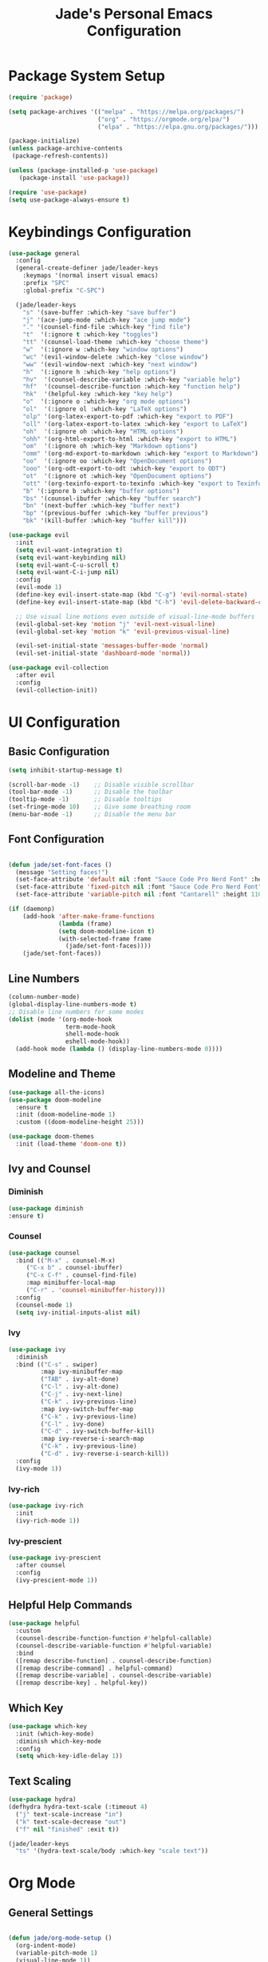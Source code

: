 #+TITLE: Jade's Personal Emacs Configuration
#+PROPERTY: header-args:emacs-lisp :tangle ./init.el :mkdirp yes

* Package System Setup

#+begin_src emacs-lisp
(require 'package)

(setq package-archives '(("melpa" . "https://melpa.org/packages/")
                         ("org" . "https://orgmode.org/elpa/")
                         ("elpa" . "https://elpa.gnu.org/packages/")))

(package-initialize)
(unless package-archive-contents
 (package-refresh-contents))

(unless (package-installed-p 'use-package)
   (package-install 'use-package))

(require 'use-package)
(setq use-package-always-ensure t)
#+end_src

* Keybindings Configuration

#+begin_src emacs-lisp
(use-package general
  :config
  (general-create-definer jade/leader-keys
    :keymaps '(normal insert visual emacs)
    :prefix "SPC"
    :global-prefix "C-SPC")

  (jade/leader-keys
    "s" '(save-buffer :which-key "save buffer")
    "j" '(ace-jump-mode :which-key "ace jump mode")
    "." '(counsel-find-file :which-key "find file")
    "t"  '(:ignore t :which-key "toggles")
    "tt" '(counsel-load-theme :which-key "choose theme")
    "w"  '(:ignore w :which-key "window options")
    "wc" '(evil-window-delete :which-key "close window")
    "ww" '(evil-window-next :which-key "next window")
    "h"  '(:ignore h :which-key "help options")
    "hv"  '(counsel-describe-variable :which-key "variable help")
    "hf"  '(counsel-describe-function :which-key "function help")
    "hk"  '(helpful-key :which-key "key help")
    "o"  '(:ignore o :which-key "org mode options")
    "ol"  '(:ignore ol :which-key "LaTeX options")
    "olp" '(org-latex-export-to-pdf :which-key "export to PDF")
    "oll" '(org-latex-export-to-latex :which-key "export to LaTeX")
    "oh"  '(:ignore oh :which-key "HTML options")
    "ohh" '(org-html-export-to-html :which-key "export to HTML")
    "om"  '(:ignore oh :which-key "Markdown options")
    "omm" '(org-md-export-to-markdown :which-key "export to Markdown")
    "oo"  '(:ignore oo :which-key "OpenDocument options")
    "ooo" '(org-odt-export-to-odt :which-key "export to ODT")
    "ot"  '(:ignore ot :which-key "OpenDocument options")
    "ott" '(org-texinfo-export-to-texinfo :which-key "export to Texinfo")
    "b" '(:ignore b :which-key "buffer options")
    "bs" '(counsel-ibuffer :which-key "buffer search")
    "bn" '(next-buffer :which-key "buffer next")
    "bp" '(previous-buffer :which-key "buffer previous")
    "bk" '(kill-buffer :which-key "buffer kill")))

(use-package evil
  :init
  (setq evil-want-integration t)
  (setq evil-want-keybinding nil)
  (setq evil-want-C-u-scroll t)
  (setq evil-want-C-i-jump nil)
  :config
  (evil-mode 1)
  (define-key evil-insert-state-map (kbd "C-g") 'evil-normal-state)
  (define-key evil-insert-state-map (kbd "C-h") 'evil-delete-backward-char-and-join)

  ;; Use visual line motions even outside of visual-line-mode buffers
  (evil-global-set-key 'motion "j" 'evil-next-visual-line)
  (evil-global-set-key 'motion "k" 'evil-previous-visual-line)

  (evil-set-initial-state 'messages-buffer-mode 'normal)
  (evil-set-initial-state 'dashboard-mode 'normal))

(use-package evil-collection
  :after evil
  :config
  (evil-collection-init))
#+end_src

* UI Configuration
** Basic Configuration

#+begin_src emacs-lisp
(setq inhibit-startup-message t)

(scroll-bar-mode -1)    ;; Disable visible scrollbar
(tool-bar-mode -1)      ;; Disable the toolbar
(tooltip-mode -1)       ;; Disable tooltips
(set-fringe-mode 10)    ;; Give some breathing room
(menu-bar-mode -1)      ;; Disable the menu bar
#+end_src

** Font Configuration

#+begin_src emacs-lisp

(defun jade/set-font-faces ()
  (message "Setting faces!")
  (set-face-attribute 'default nil :font "Sauce Code Pro Nerd Font" :height 110)
  (set-face-attribute 'fixed-pitch nil :font "Sauce Code Pro Nerd Font" :height 110)
  (set-face-attribute 'variable-pitch nil :font "Cantarell" :height 110 :weight 'regular))

(if (daemonp)
    (add-hook 'after-make-frame-functions
              (lambda (frame)
              (setq doom-modeline-icon t)
              (with-selected-frame frame
                (jade/set-font-faces))))
    (jade/set-font-faces))

#+end_src

** Line Numbers

#+begin_src emacs-lisp
(column-number-mode)
(global-display-line-numbers-mode t)
;; Disable line numbers for some modes
(dolist (mode '(org-mode-hook
                term-mode-hook
                shell-mode-hook
                eshell-mode-hook))
  (add-hook mode (lambda () (display-line-numbers-mode 0))))
#+end_src

** Modeline and Theme

#+begin_src emacs-lisp
(use-package all-the-icons)
(use-package doom-modeline
  :ensure t
  :init (doom-modeline-mode 1)
  :custom ((doom-modeline-height 25)))

(use-package doom-themes
  :init (load-theme 'doom-one t))
#+end_src

** Ivy and Counsel
*** Diminish
#+begin_src emacs-lisp
(use-package diminish
:ensure t)
#+end_src
*** Counsel
#+begin_src emacs-lisp
(use-package counsel
  :bind (("M-x" . counsel-M-x)
	 ("C-x b" . counsel-ibuffer)
	 ("C-x C-f" . counsel-find-file)
	 :map minibuffer-local-map
	 ("C-r" . 'counsel-minibuffer-history)))
  :config
  (counsel-mode 1)
  (setq ivy-initial-inputs-alist nil)
#+end_src
*** Ivy
#+begin_src emacs-lisp
(use-package ivy
  :diminish
  :bind (("C-s" . swiper)
         :map ivy-minibuffer-map
         ("TAB" . ivy-alt-done)	
         ("C-l" . ivy-alt-done)
         ("C-j" . ivy-next-line)
         ("C-k" . ivy-previous-line)
         :map ivy-switch-buffer-map
         ("C-k" . ivy-previous-line)
         ("C-l" . ivy-done)
         ("C-d" . ivy-switch-buffer-kill)
         :map ivy-reverse-i-search-map
         ("C-k" . ivy-previous-line)
         ("C-d" . ivy-reverse-i-search-kill))
  :config
  (ivy-mode 1))
#+end_src
*** Ivy-rich
#+begin_src emacs-lisp
(use-package ivy-rich
  :init
  (ivy-rich-mode 1))
#+end_src
*** Ivy-prescient
#+begin_src emacs-lisp
(use-package ivy-prescient
  :after counsel
  :config
  (ivy-prescient-mode 1))
#+end_src
** Helpful Help Commands

#+begin_src emacs-lisp
(use-package helpful
  :custom
  (counsel-describe-function-function #'helpful-callable)
  (counsel-describe-variable-function #'helpful-variable)
  :bind
  ([remap describe-function] . counsel-describe-function)
  ([remap describe-command] . helpful-command)
  ([remap describe-variable] . counsel-describe-variable)
  ([remap describe-key] . helpful-key))
#+end_src

** Which Key

#+begin_src emacs-lisp
(use-package which-key
  :init (which-key-mode)
  :diminish which-key-mode
  :config
  (setq which-key-idle-delay 1))
#+end_src

** Text Scaling

#+begin_src emacs-lisp
(use-package hydra)
(defhydra hydra-text-scale (:timeout 4)
  ("j" text-scale-increase "in")
  ("k" text-scale-decrease "out")
  ("f" nil "finished" :exit t))

(jade/leader-keys
  "ts" '(hydra-text-scale/body :which-key "scale text"))
#+end_src

* Org Mode
** General Settings

#+begin_src emacs-lisp

(defun jade/org-mode-setup ()
  (org-indent-mode)
  (variable-pitch-mode 1)
  (visual-line-mode 1))

(use-package org
  :hook (org-mode . jade/org-mode-setup)
  :config
  (setq org-ellipsis " ▾"
	org-hide-emphasis-markers t))

#+end_src

** Configure Babel Languages

#+begin_src emacs-lisp
(org-babel-do-load-languages
  'org-babel-load-languages
  '((emacs-lisp . t)
    (python . t)
    (shell . t)))

(setq org-confirm-babel-evaluate nil)

(push '("conf-unix" . conf-unix) org-src-lang-modes)
#+end_src

** Org Bullets 

#+begin_src emacs-lisp
(use-package org-bullets
  :after org
  :hook (org-mode . org-bullets-mode)
  :custom
  (org-bullets-bullet-list '("◉" "○" "●" "○" "●" "○" "●")))
  ;; Replace list hyphen with dot
  (font-lock-add-keywords 'org-mode
                          '(("^ *\\([-]\\) "
                             (0 (prog1 () (compose-region (match-beginning 1) (match-end 1) "•"))))))
#+end_src

** Faces for Heading Levels 

#+begin_src emacs-lisp
(dolist (face '((org-level-1 . 1.2)
                  (org-level-2 . 1.1)
                  (org-level-3 . 1.05)
                  (org-level-4 . 1.0)
                  (org-level-5 . 1.1)
                  (org-level-6 . 1.1)
                  (org-level-7 . 1.1)
                  (org-level-8 . 1.1)))
    (set-face-attribute (car face) nil :font "Cantarell" :weight 'regular :height (cdr face)))
#+end_src

** Fix Fixed-Pitched Fonts 

#+begin_src emacs-lisp
;; Ensure that anything that should be fixed-pitch in Org files appears that way
  (set-face-attribute 'org-block nil    :foreground nil :inherit 'fixed-pitch)
  (set-face-attribute 'org-table nil    :inherit 'fixed-pitch)
  (set-face-attribute 'org-formula nil  :inherit 'fixed-pitch)
  (set-face-attribute 'org-code nil     :inherit '(shadow fixed-pitch))
  (set-face-attribute 'org-table nil    :inherit '(shadow fixed-pitch))
  (set-face-attribute 'org-verbatim nil :inherit '(shadow fixed-pitch))
  (set-face-attribute 'org-special-keyword nil :inherit '(font-lock-comment-face fixed-pitch))
  (set-face-attribute 'org-meta-line nil :inherit '(font-lock-comment-face fixed-pitch))
  (set-face-attribute 'org-checkbox nil  :inherit 'fixed-pitch)
#+end_src

** Org Templates

#+begin_src emacs-lisp
(require 'org-tempo)

(add-to-list 'org-structure-template-alist '("sh" . "src shell"))
(add-to-list 'org-structure-template-alist '("el" . "src emacs-lisp"))
(add-to-list 'org-structure-template-alist '("py" . "src python"))
(add-to-list 'org-structure-template-alist '("ja" . "src java"))
(add-to-list 'org-structure-template-alist '("js" . "src js"))
#+end_src

** Org Mode Visual Fill

#+begin_src emacs-lisp
(defun jade/org-mode-visual-fill ()
  (setq visual-fill-column-width 100
        visual-fill-column-center-text t)
  (visual-fill-column-mode 1))

(use-package visual-fill-column
  :hook (org-mode . jade/org-mode-visual-fill))
#+end_src

** Auto-tangle Configuration Files

#+begin_src emacs-lisp
(defun jade/org-babel-tangle-config ()
  (when (string-equal (buffer-file-name)
                      (expand-file-name "~/.emacs.d/Emacs.org"))
    ;; Dynamic scoping to the rescue
    (let ((org-confirm-babel-evaluate nil))
      (org-babel-tangle))))

(add-hook 'org-mode-hook (lambda () (add-hook 'after-save-hook #'jade/org-babel-tangle-config)))
#+end_src

* Development
** Languages
*** Languge Servers
**** lsp-mode
#+begin_src emacs-lisp
(defun jade/lsp-mode-setup ()
  (setq lsp-headerline-breadcrumb-segments '(path-up-to-project file symbols))
  (lsp-headerline-breadcrumb-mode))

(use-package lsp-mode
  :commands (lsp lsp-deferred)
  :hook (lsp-mode . jade/lsp-mode-setup)
  :init
  (setq lsp-keymap-prefix "C-c l")  ;; Or 'C-l', 's-l'
  :config
  (lsp-enable-which-key-integration t))
#+end_src
**** lsp-ui
#+begin_src emacs-lisp
(use-package lsp-ui
  :hook (lsp-mode . lsp-ui-mode)
  :custom
  (lsp-ui-doc-position 'bottom))
#+end_src
*** TypeScript

#+begin_src emacs-lisp
(use-package typescript-mode
  :mode "\\.ts\\'"
  :hook (typescript-mode . lsp-deferred)
  :config
  (setq typescript-indent-level 4))
#+end_src

Make sure to run this as well to install the language server and the language through npm.

#+begin_src shell
npm install -g typescript-language-server typescript
#+end_src

*** HTML 
**** Web Mode
 #+begin_src emacs-lisp
(use-package web-mode)
(add-hook 'html-mode-hook 'web-mode)
 #+end_src

#+begin_src shell
npm install -g vscode-html-languageserver-bin
#+end_src

**** Auto Rename Tag
#+begin_src emacs-lisp
(use-package auto-rename-tag)
(add-hook 'web-mode-hook 'auto-rename-tag-mode)
#+end_src

**** Impatient-Mode 
#+begin_src emacs-lisp
(use-package impatient-mode)
#+end_src

*** YAML

#+begin_src emacs-lisp
(use-package yaml-mode)
#+end_src

*** Fish

#+begin_src emacs-lisp
(use-package fish-mode)
#+end_src

*** Ini

#+begin_src emacs-lisp
(use-package ini-mode)
#+end_src

*** Haskell 

#+begin_src emacs-lisp
(use-package haskell-mode)
#+end_src

*** LaTeX
**** Preview Pane
#+begin_src emacs-lisp
(use-package latex-preview-pane)
(add-hook 'latex-mode-hook 'latex-preview-pane-mode)
#+end_src
**** PDF tools
#+begin_src emacs-lisp
(use-package pdf-tools)
#+end_src
** Company Mode 

#+begin_src emacs-lisp

(use-package company
  :after lsp-mode
  :hook (lsp-mode . company-mode)
  :bind (:map company-active-map
         ("<tab>" . company-complete-selection))
        (:map lsp-mode-map
         ("<tab>" . company-indent-or-complete-common))
  :custom
  (company-minimum-prefix-length 1)
  (company-idle-delay 0.0))
  
(use-package company-box
  :hook (company-mode . company-box-mode))

#+end_src

** Commenting

#+begin_src emacs-lisp
(use-package evil-nerd-commenter
  :bind ("M-/" . evilnc-comment-or-uncomment-lines))
#+end_src

** Autopair
#+begin_src emacs-lisp
(use-package autopair)
(autopair-global-mode)
#+end_src
** Prettier 

#+begin_src emacs-lisp
(use-package prettier)
(add-hook 'after-init-hook #'global-prettier-mode)
#+end_src

Install prettier through npm
#+begin_src shell
npm i -g prettier
#+end_src

** Flycheck 
#+begin_src emacs-lisp
(use-package flycheck)
(add-hook 'lsp-mode 'flycheck-mode)
#+end_src
** Emmet 
*** Base Installation
#+begin_src emacs-lisp
(use-package emmet-mode)
#+end_src
*** Hooks
#+begin_src emacs-lisp
(add-hook 'css-mode-hook 'emmet-mode)
(add-hook 'web-mode-hook 'emmet-mode)
#+end_src
*** Variables 
#+begin_src emacs-lisp
(setq emmet-self-closing-tag-style " /")
#+end_src

** Yasnippets 
*** Base install
#+begin_src emacs-lisp
(use-package yasnippet
  :bind (("C-c e" . yas-expand) 
         ("C-c n" . yas-next-field)))
(add-hook 'prog-mode-hook #'yas-minor-mode)
(add-hook 'latex-mode-hook #'yas-minor-mode)
#+end_src
*** Snippets
#+begin_src emacs-lisp
(use-package yasnippet-snippets)
#+end_src
** Magit
#+begin_src emacs-lisp
(use-package magit)
  ;; Throws diff in the same window
  ;:custom
  ;(magit-display-buffer-function #'magit-display-buffer-same-window-except-diff-v1))
  
(jade/leader-keys
  "g"   '(:ignore t :which-key "git")
  "gs"  'magit-status
  "gd"  'magit-diff-unstaged
  "gc"  'magit-branch-or-checkout
  "gl"   '(:ignore t :which-key "log")
  "glc" 'magit-log-current
  "glf" 'magit-log-buffer-file
  "gb"  'magit-branch
  "gP"  'magit-push-current
  "gp"  'magit-pull-branch
  "gf"  'magit-fetch
  "gF"  'magit-fetch-all
  "gr"  'magit-rebase)
#+end_src
** Git Gutter 
*** Base Install
#+begin_src emacs-lisp
(use-package git-gutter)
#+end_src
*** Global mode
#+begin_src emacs-lisp
(global-git-gutter-mode t)
#+end_src
*** Update interval
#+begin_src emacs-lisp
(custom-set-variables
 '(git-gutter:update-interval 1))
#+end_src
*** Sign Colors
#+begin_src emacs-lisp
(set-face-background 'git-gutter:modified "purple")
(set-face-foreground 'git-gutter:added "green")
(set-face-foreground 'git-gutter:deleted "red")
#+end_src
*** Sign Symbols
#+begin_src emacs-lisp
(custom-set-variables
 '(git-gutter:modified-sign "~~") 
 '(git-gutter:added-sign "++")   
 '(git-gutter:deleted-sign "--"))
#+end_src
** Projectile

#+begin_src emacs-lisp

(use-package projectile
  :diminish projectile-mode
  :config (projectile-mode)
  :custom ((projectile-completion-system 'ivy))
  :bind-keymap
  ("C-c p" . projectile-command-map)
  :init
  ;; NOTE: Set this to the folder where you keep your Git repos!
  (when (file-directory-p "~/.local/repos")
    (setq projectile-project-search-path '("~/.local/repos")))
  (setq projectile-switch-project-action #'projectile-dired))

#+end_src

*** Counsel Projectile

#+begin_src emacs-lisp
(use-package counsel-projectile
  :config (counsel-projectile-mode))
#+end_src

** Rainbow Delimiters

#+begin_src emacs-lisp

(use-package rainbow-delimiters)
(add-hook 'prog-mode-hook 'rainbow-delimiters) 
(add-hook 'org-mode-hook 'rainbow-delimiters) 

#+end_src

* Terminals
** term-mode

#+begin_src emacs-lisp
(use-package term
  :config
  (setq explicit-shell-file-name "bash") 
  (setq term-prompt-regexp "^[^#$%>\n]*[#$%>] *"))
(use-package eterm-256color
  :hook (term-mode . eterm-256color-mode))
#+end_src

** eshell

#+begin_src emacs-lisp
(defun jade/configure-eshell ()
  ;; Save command history when commands are entered
  (add-hook 'eshell-pre-command-hook 'eshell-save-some-history)

  ;; Truncate buffer for performance
  (add-to-list 'eshell-output-filter-functions 'eshell-truncate-buffer)

  ;; Bind some useful keys for evil-mode
  (evil-define-key '(normal insert visual) eshell-mode-map (kbd "C-r") 'counsel-esh-history)
  (evil-define-key '(normal insert visual) eshell-mode-map (kbd "<home>") 'eshell-bol)
  (evil-normalize-keymaps)

  (setq eshell-history-size         10000
        eshell-buffer-maximum-lines 10000
        eshell-hist-ignoredups t
        eshell-scroll-to-bottom-on-input t))

(use-package eshell-git-prompt)

(use-package eshell
  :hook (eshell-first-time-mode . jade/configure-eshell)
  :config
  (with-eval-after-load 'esh-opt
    (setq eshell-destroy-buffer-when-process-dies t)
    (setq eshell-visual-commands '("htop" "zsh" "vim")))
  (eshell-git-prompt-use-theme 'powerline))
#+end_src

* File Management
** Dired
*** Basic Configuration

#+begin_src emacs-lisp
(use-package dired
  :ensure nil
  :commands (dired dired-jump)
  :bind (("C-x C-j" . dired-jump))
  :custom ((dired-listing-switches "-Alh1vD --group-directories-first"))
  :config
  (dired-async-mode 1)
  (setq wdired-create-parent-directories t)
  (evil-collection-define-key 'normal 'dired-mode-map
    "h" 'dired-single-up-directory
    "l" 'dired-single-buffer))
#+end_src

*** Diredfl

#+begin_src emacs-lisp
(use-package diredfl)
(diredfl-global-mode)
#+end_src

*** Dired Single

#+begin_src emacs-lisp
(use-package dired-single)
#+end_src

*** Dired Icons

#+begin_src emacs-lisp
(use-package all-the-icons-dired
  :hook (dired-mode . all-the-icons-dired-mode))
#+end_src
 
*** Dired Open

#+begin_src emacs-lisp
(use-package dired-open
  :config
  (setq dired-open-extensions '(("png" . "feh")
                                ("jpeg" . "feh")
                                ("jpg" . "feh")
                                ("pdf" . "zathura")
                                ("mp4" . "mpv")
                                ("mp3" . "mpv")
                                ("mkv" . "mpv"))))
#+end_src

*** Dired Hide Dotfiles

#+begin_src emacs-lisp
(use-package dired-hide-dotfiles
  :hook (dired-mode . dired-hide-dotfiles-mode)
  :config
  (evil-collection-define-key 'normal 'dired-mode-map
    "H" 'dired-hide-dotfiles-mode))
#+end_src

* Miscellaneous 
** Restart Emacs

#+begin_src emacs-lisp
(use-package restart-emacs)
#+end_src>

** Auto Package Update 

#+begin_src emacs-lisp
(use-package auto-package-update
  :config
  (setq auto-package-update-delete-old-versions t)
  (setq auto-package-update-hide-results t)
  (auto-package-update-maybe))
#+end_src>

** Ace Jump Mode 

#+begin_src emacs-lisp
(use-package ace-jump-mode)
#+end_src>

** Undo Tree 

#+begin_src emacs-lisp
(use-package undo-tree)
(global-undo-tree-mode)
#+end_src>


 
